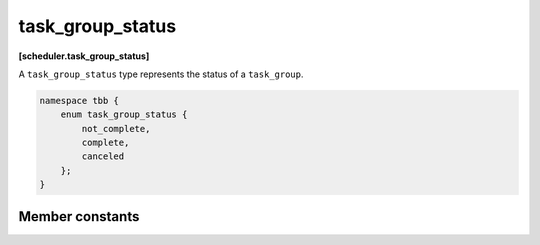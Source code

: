 =================
task_group_status
=================
**[scheduler.task_group_status]**

A ``task_group_status`` type represents the status of a ``task_group``.

.. code:: cpp

    namespace tbb {
        enum task_group_status {
            not_complete,
            complete,
            canceled
        };
    }

Member constants
----------------

.. c:macro:: not_complete

    Not cancelled and not all tasks in a group have completed.

.. c:macro:: complete

    Not cancelled and all tasks in a group have completed.

.. c:macro:: canceled

    Task group received cancellation request.

